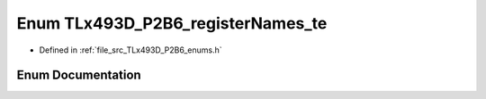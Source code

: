 .. _exhale_enum__t_lx493_d___p2_b6__enums_8h_1afbfa5f9b98bcbcbba8890dda6a2f64a1:

Enum TLx493D_P2B6_registerNames_te
==================================

- Defined in :ref:`file_src_TLx493D_P2B6_enums.h`


Enum Documentation
------------------


.. doxygenenum:: TLx493D_P2B6_registerNames_te
   :project: XENSIV 3D Magnetic Sensors Arduino Library